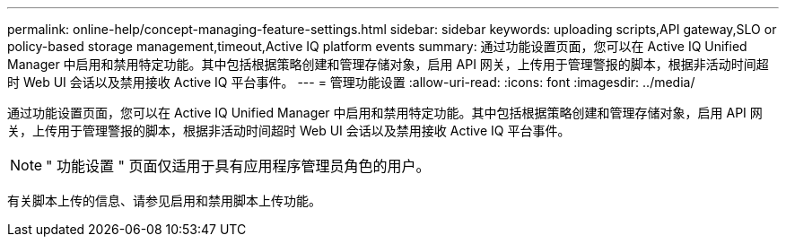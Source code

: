 ---
permalink: online-help/concept-managing-feature-settings.html 
sidebar: sidebar 
keywords: uploading scripts,API gateway,SLO or policy-based storage management,timeout,Active IQ platform events 
summary: 通过功能设置页面，您可以在 Active IQ Unified Manager 中启用和禁用特定功能。其中包括根据策略创建和管理存储对象，启用 API 网关，上传用于管理警报的脚本，根据非活动时间超时 Web UI 会话以及禁用接收 Active IQ 平台事件。 
---
= 管理功能设置
:allow-uri-read: 
:icons: font
:imagesdir: ../media/


[role="lead"]
通过功能设置页面，您可以在 Active IQ Unified Manager 中启用和禁用特定功能。其中包括根据策略创建和管理存储对象，启用 API 网关，上传用于管理警报的脚本，根据非活动时间超时 Web UI 会话以及禁用接收 Active IQ 平台事件。

[NOTE]
====
" 功能设置 " 页面仅适用于具有应用程序管理员角色的用户。

====
有关脚本上传的信息、请参见启用和禁用脚本上传功能。

